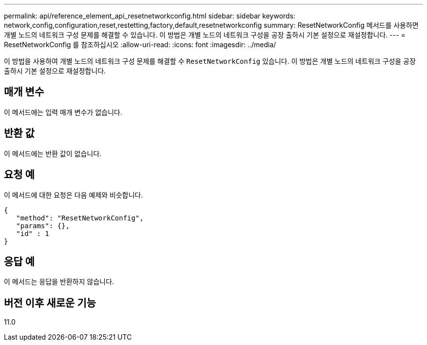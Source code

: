 ---
permalink: api/reference_element_api_resetnetworkconfig.html 
sidebar: sidebar 
keywords: network,config,configuration,reset,restetting,factory,default,resetnetworkconfig 
summary: ResetNetworkConfig 메서드를 사용하면 개별 노드의 네트워크 구성 문제를 해결할 수 있습니다. 이 방법은 개별 노드의 네트워크 구성을 공장 출하시 기본 설정으로 재설정합니다. 
---
= ResetNetworkConfig 를 참조하십시오
:allow-uri-read: 
:icons: font
:imagesdir: ../media/


[role="lead"]
이 방법을 사용하여 개별 노드의 네트워크 구성 문제를 해결할 수 `ResetNetworkConfig` 있습니다. 이 방법은 개별 노드의 네트워크 구성을 공장 출하시 기본 설정으로 재설정합니다.



== 매개 변수

이 메서드에는 입력 매개 변수가 없습니다.



== 반환 값

이 메서드에는 반환 값이 없습니다.



== 요청 예

이 메서드에 대한 요청은 다음 예제와 비슷합니다.

[listing]
----
{
   "method": "ResetNetworkConfig",
   "params": {},
   "id" : 1
}
----


== 응답 예

이 메서드는 응답을 반환하지 않습니다.



== 버전 이후 새로운 기능

11.0
